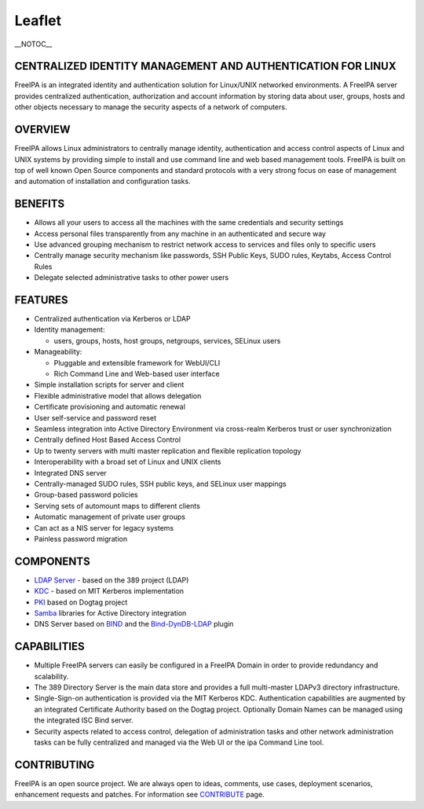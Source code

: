 Leaflet
=======

\__NOTOC_\_



CENTRALIZED IDENTITY MANAGEMENT AND AUTHENTICATION FOR LINUX
------------------------------------------------------------

FreeIPA is an integrated identity and authentication solution for
Linux/UNIX networked environments. A FreeIPA server provides centralized
authentication, authorization and account information by storing data
about user, groups, hosts and other objects necessary to manage the
security aspects of a network of computers.

OVERVIEW
--------

FreeIPA allows Linux administrators to centrally manage identity,
authentication and access control aspects of Linux and UNIX systems by
providing simple to install and use command line and web based
management tools. FreeIPA is built on top of well known Open Source
components and standard protocols with a very strong focus on ease of
management and automation of installation and configuration tasks.

BENEFITS
--------

-  Allows all your users to access all the machines with the same
   credentials and security settings
-  Access personal files transparently from any machine in an
   authenticated and secure way
-  Use advanced grouping mechanism to restrict network access to
   services and files only to specific users
-  Centrally manage security mechanism like passwords, SSH Public Keys,
   SUDO rules, Keytabs, Access Control Rules
-  Delegate selected administrative tasks to other power users

FEATURES
--------

-  Centralized authentication via Kerberos or LDAP
-  Identity management:

   -  users, groups, hosts, host groups, netgroups, services, SELinux
      users

-  Manageability:

   -  Pluggable and extensible framework for WebUI/CLI
   -  Rich Command Line and Web-based user interface

-  Simple installation scripts for server and client
-  Flexible administrative model that allows delegation
-  Certificate provisioning and automatic renewal
-  User self-service and password reset
-  Seamless integration into Active Directory Environment via
   cross-realm Kerberos trust or user synchronization
-  Centrally defined Host Based Access Control
-  Up to twenty servers with multi master replication and flexible
   replication topology
-  Interoperability with a broad set of Linux and UNIX clients
-  Integrated DNS server
-  Centrally-managed SUDO rules, SSH public keys, and SELinux user
   mappings
-  Group-based password policies
-  Serving sets of automount maps to different clients
-  Automatic management of private user groups
-  Can act as a NIS server for legacy systems
-  Painless password migration

COMPONENTS
----------

-  `LDAP Server <http://directory.fedoraproject.org/wiki/Main_Page>`__ -
   based on the 389 project (LDAP)
-  `KDC <http://k5wiki.kerberos.org/wiki/Main_Page>`__ - based on MIT
   Kerberos implementation
-  `PKI <http://pki.fedoraproject.org/wiki/PKI_Main_Page>`__ based on
   Dogtag project
-  `Samba <http://www.samba.org/>`__ libraries for Active Directory
   integration
-  DNS Server based on `BIND <https://www.isc.org/software/bind>`__ and
   the `Bind-DynDB-LDAP <https://fedorahosted.org/bind-dyndb-ldap>`__
   plugin

CAPABILITIES
------------

-  Multiple FreeIPA servers can easily be configured in a FreeIPA Domain
   in order to provide redundancy and scalability.
-  The 389 Directory Server is the main data store and provides a full
   multi-master LDAPv3 directory infrastructure.
-  Single-Sign-on authentication is provided via the MIT Kerberos KDC.
   Authentication capabilities are augmented by an integrated
   Certificate Authority based on the Dogtag project. Optionally Domain
   Names can be managed using the integrated ISC Bind server.
-  Security aspects related to access control, delegation of
   administration tasks and other network administration tasks can be
   fully centralized and managed via the Web UI or the ipa Command Line
   tool.

CONTRIBUTING
------------

FreeIPA is an open source project. We are always open to ideas,
comments, use cases, deployment scenarios, enhancement requests and
patches. For information see `CONTRIBUTE <Contribute>`__ page.